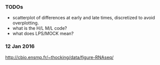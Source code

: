 *** TODOs

- scatterplot of differences at early and late times, discretized to
  avoid overplotting.
- what is the H/L M/L code?
- what does LPS/MOCK mean?

*** 12 Jan 2016

http://cbio.ensmp.fr/~thocking/data/figure-RNAseq/
